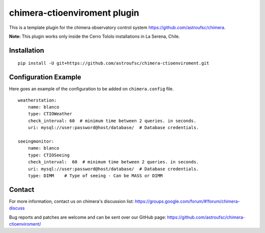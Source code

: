 chimera-ctioenviroment plugin
=============================

This is a template plugin for the chimera observatory control system
https://github.com/astroufsc/chimera.

**Note:** This plugin works only inside the Cerro Tololo installations in La Serena, Chile.


Installation
------------

::

    pip install -U git+https://github.com/astroufsc/chimera-ctioenviroment.git


Configuration Example
---------------------

Here goes an example of the configuration to be added on ``chimera.config`` file.

::

    weatherstation:
        name: blanco
        type: CTIOWeather
        check_interval: 60  # minimum time between 2 queries. in seconds.
        uri: mysql://user:password@host/database/  # Database credentials.

    seeingmonitor:
        name: blanco
        type: CTIOSeeing
        check_interval:  60  # minimum time between 2 queries. in seconds.
        uri: mysql://user:password@host/database/  # Database credentials.
        type: DIMM    # Type of seeing - Can be MASS or DIMM



Contact
-------

For more information, contact us on chimera's discussion list:
https://groups.google.com/forum/#!forum/chimera-discuss

Bug reports and patches are welcome and can be sent over our GitHub page:
https://github.com/astroufsc/chimera-ctioenviroment/
